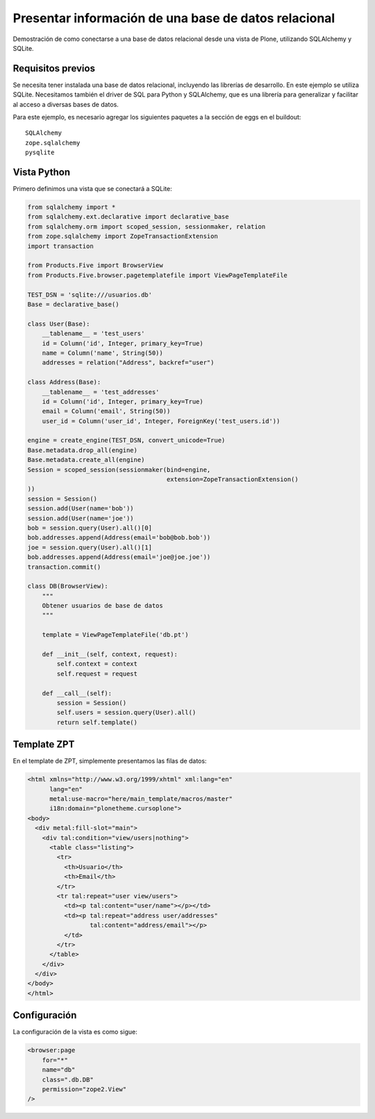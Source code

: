 *****************************************************
Presentar información de una base de datos relacional
*****************************************************

Demostración de como conectarse a una base de datos relacional desde una
vista de Plone, utilizando SQLAlchemy y SQLite.

Requisitos previos
==================

Se necesita tener instalada una base de datos relacional, incluyendo las
librerías de desarrollo. En este ejemplo se utiliza SQLite. Necesitamos
también el driver de SQL para Python y SQLAlchemy, que es una librería para
generalizar y facilitar al acceso a diversas bases de datos.

Para este ejemplo, es necesario agregar los siguientes paquetes a la sección
de eggs en el buildout::

    SQLAlchemy
    zope.sqlalchemy
    pysqlite

Vista Python
============

Primero definimos una vista que se conectará a SQLite:

.. code-block:: python

    from sqlalchemy import *
    from sqlalchemy.ext.declarative import declarative_base
    from sqlalchemy.orm import scoped_session, sessionmaker, relation
    from zope.sqlalchemy import ZopeTransactionExtension
    import transaction

    from Products.Five import BrowserView
    from Products.Five.browser.pagetemplatefile import ViewPageTemplateFile

    TEST_DSN = 'sqlite:///usuarios.db'
    Base = declarative_base()

    class User(Base):
        __tablename__ = 'test_users'
        id = Column('id', Integer, primary_key=True)
        name = Column('name', String(50))
        addresses = relation("Address", backref="user")

    class Address(Base):
        __tablename__ = 'test_addresses'
        id = Column('id', Integer, primary_key=True)
        email = Column('email', String(50))
        user_id = Column('user_id', Integer, ForeignKey('test_users.id'))

    engine = create_engine(TEST_DSN, convert_unicode=True)
    Base.metadata.drop_all(engine)
    Base.metadata.create_all(engine)
    Session = scoped_session(sessionmaker(bind=engine,
                                          extension=ZopeTransactionExtension()
    ))
    session = Session()
    session.add(User(name='bob'))
    session.add(User(name='joe'))
    bob = session.query(User).all()[0]
    bob.addresses.append(Address(email='bob@bob.bob'))
    joe = session.query(User).all()[1]
    bob.addresses.append(Address(email='joe@joe.joe'))
    transaction.commit()

    class DB(BrowserView):
        """
        Obtener usuarios de base de datos
        """

        template = ViewPageTemplateFile('db.pt')

        def __init__(self, context, request):
            self.context = context
            self.request = request

        def __call__(self):
            session = Session()
            self.users = session.query(User).all()
            return self.template()


Template ZPT
============

En el template de ZPT, simplemente presentamos las filas de datos:

.. code-block:: html

    <html xmlns="http://www.w3.org/1999/xhtml" xml:lang="en"
          lang="en"
          metal:use-macro="here/main_template/macros/master"
          i18n:domain="plonetheme.cursoplone">
    <body>
      <div metal:fill-slot="main">
        <div tal:condition="view/users|nothing">
          <table class="listing">
            <tr>
              <th>Usuario</th>
              <th>Email</th>
            </tr>
            <tr tal:repeat="user view/users">
              <td><p tal:content="user/name"></p></td>
              <td><p tal:repeat="address user/addresses"
                     tal:content="address/email"></p>
              </td>
            </tr>
          </table>
        </div>
      </div>
    </body>
    </html>

Configuración
=============

La configuración de la vista es como sigue:

.. code-block:: xml

    <browser:page
        for="*"
        name="db"
        class=".db.DB"
        permission="zope2.View"
    />


